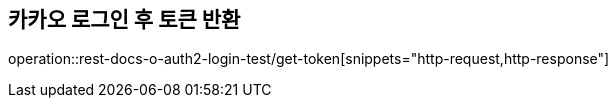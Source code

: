 == 카카오 로그인 후 토큰 반환
operation::rest-docs-o-auth2-login-test/get-token[snippets="http-request,http-response"]
